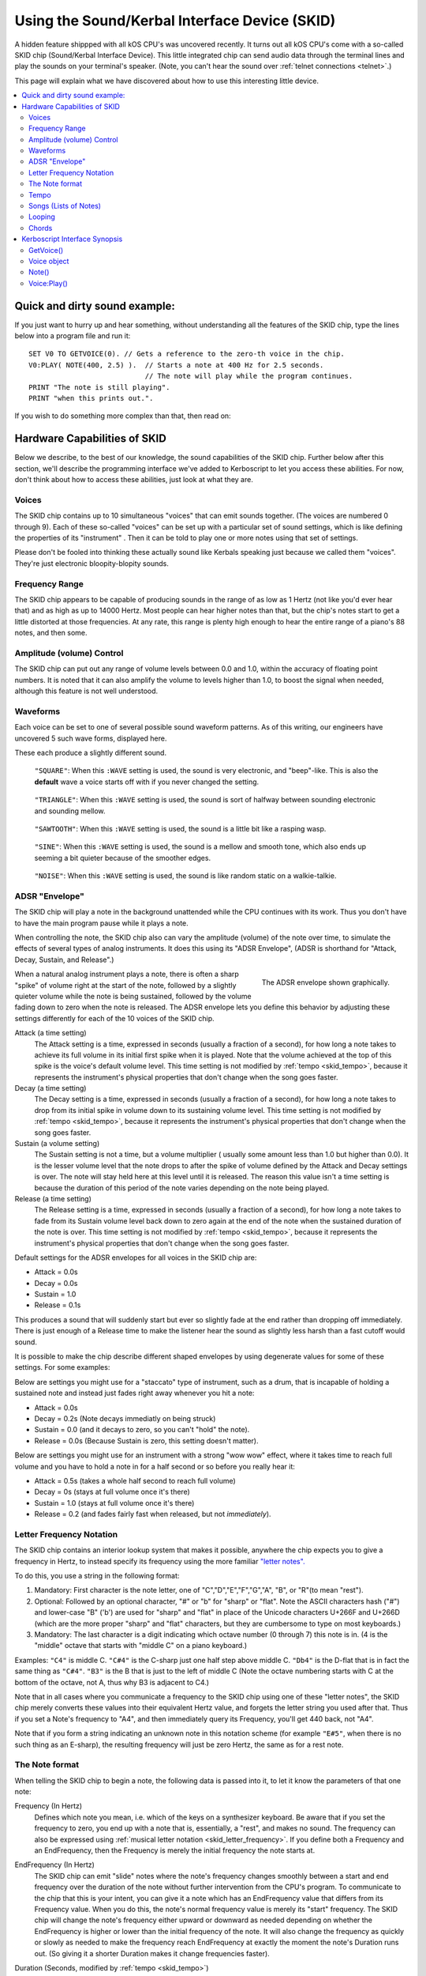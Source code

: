 .. _skid:
.. _sound:

Using the Sound/Kerbal Interface Device (SKID)
==============================================

A hidden feature shippped with all kOS CPU's was uncovered recently.
It turns out all kOS CPU's come with a so-called SKID chip
(Sound/Kerbal Interface Device).  This little integrated chip can
send audio data through the terminal lines and play the sounds on
your terminal's speaker.  (Note, you can't hear the sound over
:ref:`telnet connections <telnet>`.)

This page will explain what we have discovered about how to use
this interesting little device.

.. contents::
    :local:
    :depth: 3

Quick and dirty sound example:
------------------------------

If you just want to hurry up and hear something, without understanding
all the features of the SKID chip, type the lines below into a program
file and run it::

    SET V0 TO GETVOICE(0). // Gets a reference to the zero-th voice in the chip.
    V0:PLAY( NOTE(400, 2.5) ).  // Starts a note at 400 Hz for 2.5 seconds.
                                // The note will play while the program continues.
    PRINT "The note is still playing".
    PRINT "when this prints out.".

If you wish to do something more complex than that, then read on:

Hardware Capabilities of SKID
-----------------------------

Below we describe, to the best of our knowledge, the sound capabilities
of the SKID chip.  Further below after this section, we'll describe
the programming interface we've added to Kerboscript to let you access
these abilities.  For now, don't think about how to access these
abilities, just look at what they are.

.. _skid_voice:

Voices
~~~~~~

The SKID chip contains up to 10 simultaneous "voices" that can
emit sounds together.  (The voices are numbered 0 through 9).
Each of these so-called "voices" can be set up with a particular
set of sound settings, which is like defining the properties of its
"instrument" .  Then it can be told to play one or more notes
using that set of settings.

Please don't be fooled into thinking these actually sound like
Kerbals speaking just because we called them "voices".  They're
just electronic bloopity-blopity sounds.

Frequency Range
~~~~~~~~~~~~~~~

The SKID chip appears to be capable of producing sounds in the 
range of as low as 1 Hertz (not like you'd ever hear that) and
as high as up to 14000 Hertz.  Most people can hear higher notes
than that, but the chip's notes start to get a little distorted
at those frequencies.  At any rate, this range is plenty high
enough to hear the entire range of a piano's 88 notes, and then
some.

Amplitude (volume) Control
~~~~~~~~~~~~~~~~~~~~~~~~~~

The SKID chip can put out any range of volume levels between
0.0 and 1.0, within the accuracy of floating point numbers.
It is noted that it can also amplify the volume to levels
higher than 1.0, to boost the signal when needed, although
this feature is not well understood.

.. _skid_waveform:

Waveforms
~~~~~~~~~

Each voice can be set to one of several possible sound waveform
patterns.  As of this writing, our engineers have uncovered
5 such wave forms, displayed here.

These each produce a slightly different sound.

.. figure:: /_images/general/square.png
    :alt: Image of a square sound wave.

    ``"SQUARE"``: When this ``:WAVE`` setting is used, the
    sound is very electronic, and "beep"-like.  This is also
    the **default** wave a voice starts off with if you never
    changed the setting.

.. figure:: /_images/general/triangle.png
    :alt: Image of a triangle sound wave.

    ``"TRIANGLE"``: When this ``:WAVE`` setting is used, the
    sound is sort of halfway between sounding electronic and 
    sounding mellow.

.. figure:: /_images/general/sawtooth.png
    :alt: Image of a sawtooth sound wave.

    ``"SAWTOOTH"``: When this ``:WAVE`` setting is used, the
    sound is a little bit like a rasping wasp.

.. figure:: /_images/general/sine.png
    :alt: Image of a sine sound wave.

    ``"SINE"``: When this ``:WAVE`` setting is used, the
    sound is a mellow and smooth tone, which also ends up
    seeming a bit quieter because of the smoother edges.

.. figure:: /_images/general/noise.png
    :alt: Image of a noise sound wave.

    ``"NOISE"``: When this ``:WAVE`` setting is used, the
    sound is like random static on a walkie-talkie.

.. _skid_envelope:

ADSR "Envelope"
~~~~~~~~~~~~~~~

The SKID chip will play a note in the background unattended
while the CPU continues with its work.  Thus you don't have
to have the main program pause while it plays a note.

When controlling the note, the SKID chip also can vary the
amplitude (volume) of the note over time, to simulate the
effects of several types of analog instruments.  It does
this using its "ADSR Envelope", (ADSR is shorthand for "Attack,
Decay, Sustain, and Release".)

.. figure:: /_images/general/envelope.png
    :alt: Image of the ADSR Envelope
    :align: right

    The ADSR envelope shown graphically.

When a natural analog instrument plays a note, there is often a
sharp "spike" of volume right at the start of the note, followed
by a slightly quieter volume while the note is being sustained,
followed by the volume fading down to zero when the note is
released.  The ADSR envelope lets you define this behavior by
adjusting these settings differently for each of the 10 voices
of the SKID chip.

Attack (a time setting)
    The Attack setting is a time, expressed in seconds (usually
    a fraction of a second), for how long a note takes to
    achieve its full volume in its initial first spike when it
    is played.  Note that the volume achieved at the top of
    this spike is the voice's default volume level.
    This time setting is not modified by :ref:`tempo <skid_tempo>`,
    because it represents the instrument's physical properties that
    don't change when the song goes faster.

Decay (a time setting)
    The Decay setting is a time, expressed in seconds (usually
    a fraction of a second), for how long a note takes to
    drop from its initial spike in volume down to its sustaining
    volume level.
    This time setting is not modified by :ref:`tempo <skid_tempo>`,
    because it represents the instrument's physical properties that
    don't change when the song goes faster.

Sustain (a volume setting)
    The Sustain setting is not a time, but a volume multiplier (
    usually some amount less than 1.0 but higher than 0.0).  It
    is the lesser volume level that the note drops to after the spike
    of volume defined by the Attack and Decay settings is over.
    The note will stay held here at this level until it is released.
    The reason this value isn't a time setting is because the
    duration of this period of the note varies depending on the note
    being played.

Release (a time setting)
    The Release setting is a time, expressed in seconds (usually
    a fraction of a second), for how long a note takes to
    fade from its Sustain volume level back down to zero again
    at the end of the note when the sustained duration of the note
    is over.
    This time setting is not modified by :ref:`tempo <skid_tempo>`,
    because it represents the instrument's physical properties that
    don't change when the song goes faster.

Default settings for the ADSR envelopes for all voices in the
SKID chip are:

* Attack = 0.0s
* Decay = 0.0s
* Sustain = 1.0
* Release = 0.1s

This produces a sound that will suddenly start but ever so slightly
fade at the end rather than dropping off immediately.  There is just
enough of a Release time to make the listener hear the sound as
slightly less harsh than a fast cutoff would sound.

It is possible to make the chip describe different shaped envelopes by
using degenerate values for some of these settings.  For some examples:

Below are settings you might use for a "staccato" type of instrument,
such as a drum, that is incapable of holding a sustained note and
instead just fades right away whenever you hit a note:

* Attack = 0.0s
* Decay = 0.2s   (Note decays immediatly on being struck)
* Sustain = 0.0  (and it decays to zero, so you can't "hold" the note).
* Release = 0.0s (Because Sustain is zero, this setting doesn't matter).

Below are settings you might use for an instrument with a strong
"wow wow" effect, where it takes time to reach full volume and you
have to hold a note in for a half second or so before you really hear it:

* Attack = 0.5s (takes a whole half second to reach full volume)
* Decay = 0s (stays at full volume once it's there)
* Sustain = 1.0 (stays at full volume once it's there)
* Release = 0.2 (and fades fairly fast when released, but not *immediately*).

.. _skid_letter_frequency:

Letter Frequency Notation
~~~~~~~~~~~~~~~~~~~~~~~~~

The SKID chip contains an interior lookup system that makes it possible,
anywhere the chip expects you to give a frequency in Hertz, to instead
specify its frequency using the more familiar
`"letter notes". <https://en.wikipedia.org/wiki/Scientific_pitch_notation>`_

To do this, you use a string in the following format:

1. Mandatory: First character is the note letter, one of 
   "C","D","E","F","G","A", "B", or "R"(to mean "rest").
2. Optional: Followed by an optional character, "#" or "b" for "sharp" or
   "flat".  Note the ASCII characters hash ("#") and lower-case "B" ('b')
   are used for "sharp" and "flat" in place of the Unicode characters
   U+266F and U+266D (which are the more proper "sharp" and "flat"
   characters, but they are cumbersome to type on most keyboards.)
3. Mandatory: The last character is a digit indicating which octave
   number (0 through 7) this note is in.  (4 is the "middle" octave
   that starts with "middle C" on a piano keyboard.)

Examples:  ``"C4"`` is middle C.  ``"C#4"`` is the C-sharp just one half
step above middle C.  ``"Db4"`` is the D-flat that is in fact the same
thing as ``"C#4"``.  ``"B3"`` is the B that is just to the left of
middle C (Note the octave numbering starts with C at the bottom of the
octave, not A, thus why B3 is adjacent to C4.)

Note that in all cases where you communicate a frequency to the SKID 
chip using one of these "letter notes", the SKID chip merely converts
these values into their equivalent Hertz value, and forgets the letter
string you used after that.  Thus if you set a Note's frequency to 
"A4", and then immediately query its Frequency, you'll get 440 back,
not "A4".

Note that if you form a string indicating an unknown note in this
notation scheme (for example ``"E#5"``, when there is no such thing
as an E-sharp), the resulting frequency will just be zero Hertz, the
same as for a rest note.

.. _skid_note:

The Note format
~~~~~~~~~~~~~~~

When telling the SKID chip to begin a note, the following data is
passed into it, to let it know the parameters of that one note:

Frequency (In Hertz)
    Defines which note you mean, i.e. which of the keys on a
    synthesizer keyboard.  Be aware that if you set the frequency
    to zero, you end up with a note that is, essentially, a "rest",
    and makes no sound.  The frequency can also be expressed using
    :ref:`musical letter notation <skid_letter_frequency>`.
    If you define both a Frequency and an EndFrequency, then the
    Frequency is merely the initial frequency the note starts at.

EndFrequency (In Hertz)
    The SKID chip can emit "slide" notes where the note's frequency
    changes smoothly between a start and end frequency over the duration of
    the note without further intervention from the CPU's program.  To
    communicate to the chip that this is your intent, you can give it
    a note which has an EndFrequency value that differs from its
    Frequency value.  When you do this, the note's normal frequency
    value is merely its "start" frequency.  The SKID chip will change
    the note's frequency either upward or downward as needed depending
    on whether the EndFrequency is higher or lower than the initial
    frequency of the note.  It will also change the frequency as
    quickly or slowly as needed to make the frequency reach EndFrequency
    at exactly the moment the note's Duration runs out.  (So giving it
    a shorter Duration makes it change frequencies faster).

Duration (Seconds, modified by :ref:`tempo <skid_tempo>`)
    Defines how long this entire note lasts from the start of its
    Attack until the end when the next note can start.  Note that
    by default, unless you choose to set the KeyDownLength (see
    next item below) to something other than the default, the note
    won't quite fill the entire Duration, instead reserving a small
    sliver of the end of the Duration to represent the gap between
    this note and the next.

KeyDownLength (Seconds, modified by :ref:`tempo <skid_tempo>`)
    Defines how long you imagine the "key" on a synthesizer keyboard is
    being held down for to produce this note. In terms of the
    ADSR Envelope, this is the time span that includes the Attack,
    Decay, and Sustain portion of the note, but not the Release portion
    of the note.  The KeyDownLength must be less than or equal
    to the Duration (see above).  If you try to set a KeyDownLength that
    exceeds the Duration, it will be shortened to match the Duration.
    Essentially the Difference between Duration and KeyDownLength is
    that Duration is how much time the note fills up of the song, and
    KeyDownLength is how much of that time is spent with the finger
    holding the "synthesizer key" down.  The time between the end of
    the KeyDownLength and the end of the Duration is the gap of time
    from when one key is let go and the next key is begun.  If there 
    is no such gap, then two adjacent notes of the same frequency would
    just bleed together into sounding like one continuous note.
    
    By default, the KeyDownLength is slightly shorter than the Duration
    if you don't specify it explicitly.

    The Release portion of the ADSR Envelope occurs entirely within the
    gap between the end of KeyDownLength and Duration.  If you define
    the KeyDownLength to last the entire Duration, then you won't hear
    the Release portion of the note's envelope, because the note will
    cut off before it has a chance to start the release.

Volume (between 0.0 and 1.0, although it can go higher than 1.0)
    A multiplier for the volume of this one note relative to the overall
    volume of the voice on which it is playing.  By setting it differently
    per note, it's possible to play a song in which some notes are quieter
    than others.  This can go above 1.0 if the main volume is less than 1.0.
    But it is probably a good idea to make sure that this volume times
    the voice's main volume doesn't exceed 1.0 or you might get some
    "audio compression" effects that slightly distort the sound.

.. _skid_tempo:

Tempo
~~~~~

The SKID chip allows you to set a tempo multiplier (a coefficient
multiplier that can be a fractional number like 0.5, 2.0, 1.1, etc).
This tempo multiplier causes all sound durations mentioned in specific
notes to be sped up or slowed down by multiplying them by this
number.  It can be thought of as "how long is one second's worth
of sheet music going to last when played on this chip?"  If you set
it to 0.5, then each second's worth of time in a Note's Duration
or KeyDownLength fields only lasts half a second for real, thus
causing the notes to play twice as fast.  Conversely, if you set
this to 2.0, it makes notes take twice as long to play, thus
slowing down the tempo.

It should be possible to transcribe sheet music into the note format
the SKID chip uses, by simply using a note Duration of 0.25 for
"quarter note", 0.5 for "half note", 1.0 for "whole note", and so on,
and then setting the chip's Tempo to set how long you mean for a whole
note to last.

.. _skid_song:

Songs (Lists of Notes)
~~~~~~~~~~~~~~~~~~~~~~

It is possible to point the SKID chip at an array of these
:ref:`notes <skid_note>` to make it play several notes back to
back without further intervention of the main CPU.  When the
chip is given such a list of notes, it is a bit like feeding
"sheet music" to the chip, and letting it play the song itself.

This is where the settings such as :ref:`tempo <skid_tempo>`
become quite relevant.  The SKID chip will simply play the
notes it sees in the order they're listed, waiting for one
note to finish its Duration before the next note is started.
By changing the Tempo setting, you can speed up the song
that is in the current note list without changing the 
definitions of the individual notes in the song.

Note that any note with a frequency set to zero counts as a
"rest", which is useful to know when encoding a song into a
list of notes.

It is unknown if there is a limit to how long a list of notes can
be.  In our testing, the engineers haven't discovered an upper
limit yet.

.. _skid_loop:

Looping
~~~~~~~

The SKID chip contains a flag that can be used to set whether or not
it should start again with the first note in a list when it
reaches the last note in the list.  If this flag is true, then it
will continue playing the song list forever and ever until made to stop.

Note that even a single note counts as a "song" for the purpose of 
this looping flag.  Yes, the SKID chip can play the same note over and
over if that's what you really want.

.. _skid_chords:

Chords
~~~~~~

Each of the 10 voices of a SKID chip can only play a single note at a
time.  But you may wish to transcribe some music into a song (list of
notes) in which the notes of the sheet music contained chords - that
is to say, cases where more than one note is supposed to be played
simultaneously.  The SKID chip can support this, but the way to do
it is a little bit messy.

In order to play something that has chords, you need to imagine that
each of the SKID chip's voices can be a different finger of a
synthesizer keyboard player.  Let's say you want to play a song that has
some 3-note chords in it.  At minimum, a keyboard player would need
3 fingers to accomplish this.  To do this with SKID, you'd need to dedicate
3 of the voices to the job, and make sure all 3 voices are given the
same settings (Waveform, ADSR Envelope, Tempo, Volume, etc).  With one
of these voices, you play all the time, all the notes.  (You give it
a :ref:`song <skid_song>` that consists of all the notes in the sheet
music).  With the other two voices, you'd give them songs (note lists)
that contain rests in all the places where there is only a singleton
note being played, but then have them join in with with the extra notes
to add to the main voice's note in the places where a chord should be
played.


Kerboscript Interface Synopsis
------------------------------

In order that you don't need to send individual bits and bytes to the
SKID chip, we've added a user interface in the Kerboscript language 
that interfaces with all these features for you.  Keep the above
technical specs in mind so you know what the settings you're
changing do.  

The documentation below is just a quick synopsis of how to use
the kerboscript interface to SKID.  To really fully exploit it, you
need to follow the links below and read the detailed documentation
on the :struct:`Note` structure and the :struct:`Voice` structure.


.. _skid_getvoice:

GetVoice()
~~~~~~~~~~

The basic starting point of any Kerboscript program that works with
the SKID chip is the :ref:`GetVoice() <getvoice>` built-in function.
``GetVoice(n)``, given any N within the range of 0 through 9 for the
10 voices in the SKID chip, returns a handle you can use to send
commands to that voice of the SKID chip.

For simple easy examples, you can just use voice 0 for most of your
needs::

    SET V0 to GetVoice(0).

``GetVoice()`` returns an object of type :struct:`Voice`, that can be
used to do everything else you need after that.

Voice object
~~~~~~~~~~~~

If you take a moment to look at the documentation for :struct:`Voice`,
you can see that almost everything it lets you do has a one-to-one 
correspondence to the hardware features mentioned above in this document.

All the features of the SKID chip can be set this way, and have a
suffix that corresponds to them, as given in the example below::

    SET V0:VOLUME TO 0.9.
    SET V0:WAVE to "sawtooth".
    SET V0:ATTACK to 0.1.
    SET V0:DECAY to 0.2.
    SET V0:SUSTAIN to 0.7. // 70% volume while sustaining.
    SET V0:RELEASE to 0.5 // takes half a second to fade out.

Note()
~~~~~~

When asking one of SKID's voices to play a note, you have to specify
which note you meant, and you do so by constructing a :struct:`Note`
object using the :ref:`Note() <note>` built-in function, or the
:ref:`SlideNote() <slidenote>` built-in function::

    // N1 is a note (also at 440 Hz because that's what "A4" means)
    // that lasts 1 second overall, but only 0.8 seconds of it
    // are "key down" time (i.e. the A,D,S part of the ADSR Envelope).
    SET N1 to NOTE("A4", 0.8, 1). 

    // N2 is a note that slides from the A note in one octave to the A note
    // in the next octave up, over a time span of 0.3 seconds.
    // (The last 0.05 seconds of which are "release" time you won't hear
    // if you have the voice's RELEASE value set to zero.):
    SET N2 to SLIDENOTE("A4", "A5", 0.25, 0.3).

Once a note has been constructed, it's components are not changable.  The
only way to change the note is to make a new note and use it to overwrite
the previous note.

For that reason, it's typical not to bother storing the result of a Note()
or SlideNote() constructor in a variable as shown above, and instead just
pass it right into the `Play()` method, or to make it part of a
:struct:`List` of notes for making a song.

Voice:Play()
~~~~~~~~~~~~

The heart of the Kerboscript interface to the SKID chip is the `Play()`
suffix method of the :struct:`Voice` object.

You either construct a single :struct:`Note` and tell Play() to play it,
or you construct a :struct:`List` of :struct:`Note`'s and tell Play()
to play them.

Examples::

    SET V0 TO GetVoice(0).
    V0:PLAY( NOTE( 440, 1) ).  // Play one note at 440 Hz for 1 second.

    // Play a 'song' consisting of note, note, rest, sliding note, rest:
    V0:PLAY(
        LIST(
            NOTE("A#4", 0.2,  0.25), // quarter note, of which the last 0.05s is 'release'.
            NOTE("A4",  0.2,  0.25), // quarter note, of which the last 0.05s is 'release'.
            NOTE("R",   0.2,  0.25), // rest
            SLIDENOTE("C5", "F5", 0.45, 0.5), // half note that slides from C5 to F5 as it goes.
            NOTE("R",   0.2,  0.25)  // rest.
        )
    ).

